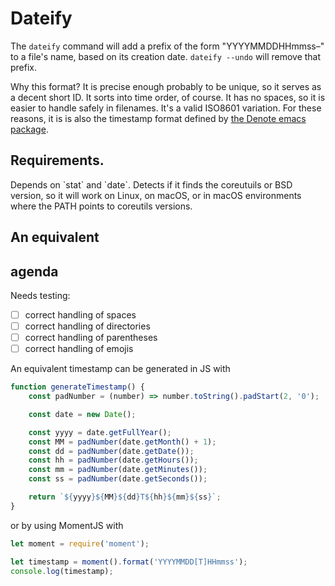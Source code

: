 * Dateify

The =dateify= command will add a prefix of the form "YYYYMMDDHHmmss--" to a file's name, based on its creation date. =dateify --undo= will remove that prefix.

Why this format? It is precise enough probably to be unique, so it serves as a decent short ID. It sorts into time order, of course. It has no spaces, so it is easier to handle safely in filenames. It's a valid ISO8601 variation. For these reasons, it is is also the timestamp format defined by [[https://protesilaos.com/emacs/denote#h:4e9c7512-84dc-4dfb-9fa9-e15d51178e5d][the Denote emacs package]]. 

** Requirements. 

Depends on `stat` and `date`. Detects if it finds the coreutuils or BSD version, so it will work on Linux, on macOS, or in macOS environments where the PATH points to coreutils versions.

** An equivalent 

** agenda

Needs testing:

- [ ] correct handling of spaces
- [ ] correct handling of directories
- [ ] correct handling of parentheses
- [ ] correct handling of emojis

An equivalent timestamp can be generated in JS with

#+begin_src js
function generateTimestamp() {
    const padNumber = (number) => number.toString().padStart(2, '0');
    
    const date = new Date();
    
    const yyyy = date.getFullYear();
    const MM = padNumber(date.getMonth() + 1);
    const dd = padNumber(date.getDate());
    const hh = padNumber(date.getHours());
    const mm = padNumber(date.getMinutes());
    const ss = padNumber(date.getSeconds());
    
    return `${yyyy}${MM}${dd}T${hh}${mm}${ss}`;
}
#+end_src

or by using MomentJS with

#+begin_src js
let moment = require('moment');

let timestamp = moment().format('YYYYMMDD[T]HHmmss');
console.log(timestamp);
#+end_src
